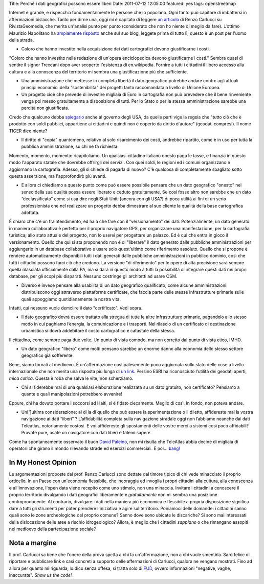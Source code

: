 Title: Perché i dati geografici possono essere liberi Date: 2011-07-12
12:05:00 featured: yes tags: openstreetmap

Internet è grande, e rispecchia fondamentalmente le persone che lo
popolano. Ogni tanto può capitare di imbattersi in affermazioni
bislacche. Tanto per dirne una, oggi mi è capitato di leggere `un
articolo <http://www.rivistageomedia.it/201107103458/Approfondimenti/perche-i-dati-geografici-non-possono-essere-liberi-se-vogliono-essere-onesti.html>`__
di Renzo Carlucci su RivistaGeomedia, che merita un'analisi punto per
punto (considerato che non ho niente di meglio da fare). L'ottimo
Maurizio Napolitano ha `ampiamente
risposto <http://de.straba.us/2011/07/12/in-risposta-a-renzo-carlucci-su-geodati-non-devono-essere-liberi/>`__
anche sul suo blog, leggete prima di tutto lì; questo è un post per
l'uomo della strada.

-  Coloro che hanno investito nella acquisizione dei dati cartografici
   devono giustificarne i costi.

"Coloro che hanno investito nella redazione di un'opera enciclopedica
devono giustificarne i costi." Sembra quasi di sentire il signor
Treccani dopo aver scoperto l'esistenza di en.wikipedia. Fornire a tutti
i cittadini il libero accesso alla cultura e alla conoscenza del
territorio mi sembra una giustificazione più che sufficiente.

-  Una amministrazione che mettesse in completa libertà il dato
   geografico potrebbe andare contro agli attuali principi economici
   della "sostenibilità" dei progetti tanto raccomandata a livello di
   Unione Europea.
-  Un progetto cioè che prevede di investire migliaia di Euro in
   cartografia non può prevedere che il bene rinveniente venga poi messo
   gratuitamente a disposizione di tutti. Per lo Stato o per la stessa
   amministrazione sarebbe una perdita non giustificata.

Credo che qualcuno debba
`spiegarlo <https://secure.wikimedia.org/wikipedia/en/wiki/Copyright_status_of_work_by_the_U.S._government>`__
anche al governo degli USA, da quelle parti vige la regola che "tutto
ciò che è prodotto con soldi pubblici, appartiene ai cittadini e quindi
non è coperto da diritto d'autore" (geodati compresi). Il nome TIGER
dice niente?

-  Il diritto di "copia" quantomeno, relativo al solo risarcimento dei
   costi, andrebbe ripartito, come è in uso per tutta la pubblica
   amministrazione, su chi ne fa richiesta.

Momento, momento, momento: ricapitoliamo. Un qualsiasi cittadino
italiano onesto paga le tasse, e finanzia in questo modo l'apparato
statale che dovrebbe offrirgli dei servizi. Con quei soldi, le regioni
ed i comuni organizzano e aggiornano la cartografia. Adesso, gli si
chiede di pagarla di nuovo? C'è qualcosa di completamente sbagliato
sotto questa asserzione, ma l'approfondirò più avanti.

-  E allora ci chiediamo a questo punto come può essere possibile
   pensare che un dato geografico "onesto" nel senso della sua qualità
   possa essere liberato e ceduto gratuitamente. Se così fosse altro non
   sarebbe che un dato “declassificato” come si usa dire negli Stati
   Uniti [ancora con gli USA?] di poca utilità ai fini di un serio
   professionista che nel realizzare un progetto debba dimostrare al suo
   cliente la qualità della base cartografica adottata.

È chiaro che c'è un fraintendimento, ed ha a che fare con il
"versionamento" dei dati. Potenzialmente, un dato generato in maniera
collaborativa è perfetto per il proprio navigatore GPS, per organizzare
una manifestazione, per la cartografia turistica; allo stato attuale del
progetto, non lo userei per progettare un palazzo. Ed è qui che entra in
gioco il versionamento. Quello che qui si sta proponendo non è di
"liberare" il dato generato dalle pubbliche amministrazioni per
aggiungerlo in un database collaborativo e usare solo quest'ultimo come
riferimento assoluto. Quello che si propone è rendere automaticamente
disponibili tutti i dati generati dalle pubbliche amministrazioni in
pubblico dominio, così che tutti i cittadini possono farci ciò che
credono. La versione "di riferimento" per le opere di alta precisione
sarà sempre quella rilasciata ufficialmente dalla PA, ma si darà in
questo modo a tutti la possibilità di integrare questi dati nei propri
database, per gli scopi più disparati. Nessuno costringe gli architetti
ad usare OSM.

-  Diverso è invece pensare alla usabilità di un dato geografico
   qualificato, come alcune amministrazioni distribuiscono oggi
   attraverso piattaforme certificate, che faccia parte delle stesse
   infrastrutture primarie sulle quali appoggiamo quotidianamente la
   nostra vita.

Infatti, qui nessuno vuole demolire il dato "certificato". Vedi sopra.

-  Il dato geografico dovrà essere trattato alla stregua di tutte le
   altre infrastrutture primarie, pagandolo allo stesso modo in cui
   paghiamo l’energia, la comunicazione e i trasporti. Nel rilascio di
   un certificato di destinazione urbanistica si dovrà addebitare il
   costo cartografico e catastale della stessa.

Il cittadino, come sempre paga due volte. Un punto di vista comodo, ma
non corretto dal punto di vista etico, IMHO.

-  Un dato geografico "libero" come molti pensano sarebbe un enorme
   danno alla economia dello stesso settore geografico già sofferente.

Bene, siamo tornati al medioevo. È un'affermazione così palesemente poco
aggiornata sullo stato delle cose a livello internazionale che non
merita una risposta più lunga di `un
link <http://blogs.esri.com/Dev/blogs/publicsafety/archive/2010/01/20/Accessing-OpenStreetMap-data-within-ArcGIS-to-support-the-Haiti-Earthquake-Response.aspx>`__.
Persino ESRI ha riconosciuto l'utilità dei geodati aperti, *mica
cotica*. Questa è roba che salva le vite, non scherziamo.

-  Chi si fiderebbe mai di una qualsiasi elaborazione realizzata su un
   dato gratuito, non certificato? Pensiamo a quante e quali
   manipolazioni potrebbero avvenire!

Eppure, chi ha dovuto portare i soccorsi ad Haiti, si è fidato
ciecamente. Meglio di così, in fondo, non poteva andare.

-  Un[']ultima considerazione: al di la di quello che può essere la
   sperimentazione o il diletto, affidereste mai la vostra navigazione
   ai dati “liberi” ? L’affidabilità completa sulla navigazione stradale
   oggi non l’abbiamo neanche dai dati Teleatlas, notoriamente costosi.
   E voi affidereste gli spostamenti delle vostre merci a sistemi così
   poco affidabili? Provate pure, usate un navigatore con dati liberi e
   fatemi sapere.

Come ha spontaneamente osservato il buon `David
Paleino <http://www.hanskalabs.net/>`__, non mi risulta che TeleAtlas
abbia decine di migliaia di operatori che girano il mondo rilevando
strade ed esercizi commerciali. E poi...
`bang! <http://openls.geog.uni-heidelberg.de/osm-haiti/>`__

In My Honest Opinion
--------------------

Le argomentazioni proposte dal prof. Renzo Carlucci sono dettate dal
timore tipico di chi vede minacciato il proprio orticello. In un Paese
con un'economia flessibile, che incoraggia ed invoglia i propri
cittadini alla cultura, alla conoscenza e all'innovazione, l'open data
viene recepito come uno stimolo, non una minaccia. Invitare i cittadini
a conoscere il proprio territorio divulgando i dati geografici
liberamente e *gratuitamente* non mi sembra una posizione
controproducente. Al contrario, divulgare i dati nella maniera più
economica e flessibile a propria disposizione significa dare a tutti gli
strumenti per poter prendere l'iniziativa e agire sul territorio.
Poniamoci delle domande: i cittadini sanno quali sono le zone
archeologiche del proprio comune? Sanno dove sono ubicate le discariche?
Si sono mai interessati della dislocazione delle aree a rischio
idrogeologico? Allora, è meglio che i cittadini *sappiano* o che
rimangano assopiti nel medioevo della partecipazione sociale?

Nota a margine
--------------

Il prof. Carlucci sa bene che l'onere della prova spetta a chi fa
un'affermazione, non a chi vuole smentirla. Sarò felice di riportare e
pubblicare link e casi concreti a supporto delle affermazioni di
Carlucci, qualora ne vengano mostrati. Fino ad allora per quanto mi
riguarda, lo dico senza offesa, si tratta solo di
`FUD <https://secure.wikimedia.org/wikipedia/it/wiki/Fear,_uncertainty_and_doubt>`__,
ovvero informazioni "negative, vaghe, inaccurate". *Show us the code!*

